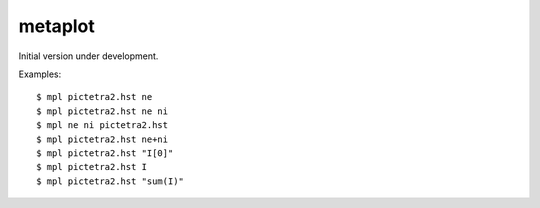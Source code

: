 metaplot
========

.. image:: https://travis-ci.com/sigvaldm/metaplot.svg?branch=master
    :target: https://travis-ci.com/sigvaldm/metaplot

.. image:: https://coveralls.io/repos/github/sigvaldm/metaplot/badge.svg?branch=master
    :target: https://coveralls.io/github/sigvaldm/metaplot?branch=master

Initial version under development.

Examples::

    $ mpl pictetra2.hst ne
    $ mpl pictetra2.hst ne ni
    $ mpl ne ni pictetra2.hst
    $ mpl pictetra2.hst ne+ni
    $ mpl pictetra2.hst "I[0]"
    $ mpl pictetra2.hst I
    $ mpl pictetra2.hst "sum(I)"
